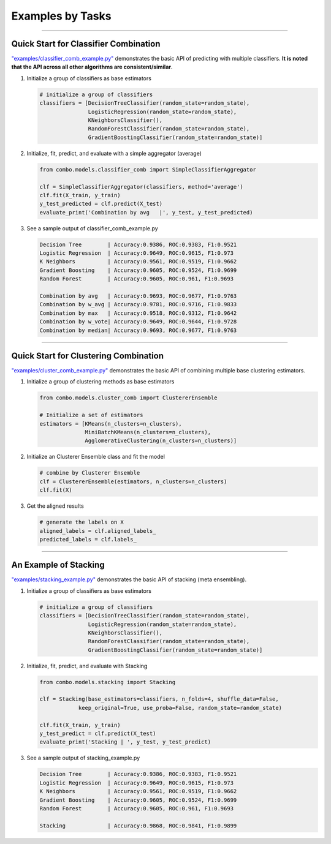 Examples by Tasks
=================


-----


Quick Start for Classifier Combination
^^^^^^^^^^^^^^^^^^^^^^^^^^^^^^^^^^^^^^

`"examples/classifier_comb_example.py" <https://github.com/yzhao062/combo/blob/master/examples/classifier_comb_example.py>`_
demonstrates the basic API of predicting with multiple classifiers. **It is noted that the API across all other algorithms are consistent/similar**.

#. Initialize a group of classifiers as base estimators

   .. code-block:: python


       # initialize a group of classifiers
       classifiers = [DecisionTreeClassifier(random_state=random_state),
                      LogisticRegression(random_state=random_state),
                      KNeighborsClassifier(),
                      RandomForestClassifier(random_state=random_state),
                      GradientBoostingClassifier(random_state=random_state)]


#. Initialize, fit, predict, and evaluate with a simple aggregator (average)

   .. code-block:: python


       from combo.models.classifier_comb import SimpleClassifierAggregator

       clf = SimpleClassifierAggregator(classifiers, method='average')
       clf.fit(X_train, y_train)
       y_test_predicted = clf.predict(X_test)
       evaluate_print('Combination by avg   |', y_test, y_test_predicted)



#. See a sample output of classifier_comb_example.py

   .. code-block:: python


       Decision Tree        | Accuracy:0.9386, ROC:0.9383, F1:0.9521
       Logistic Regression  | Accuracy:0.9649, ROC:0.9615, F1:0.973
       K Neighbors          | Accuracy:0.9561, ROC:0.9519, F1:0.9662
       Gradient Boosting    | Accuracy:0.9605, ROC:0.9524, F1:0.9699
       Random Forest        | Accuracy:0.9605, ROC:0.961, F1:0.9693

       Combination by avg   | Accuracy:0.9693, ROC:0.9677, F1:0.9763
       Combination by w_avg | Accuracy:0.9781, ROC:0.9716, F1:0.9833
       Combination by max   | Accuracy:0.9518, ROC:0.9312, F1:0.9642
       Combination by w_vote| Accuracy:0.9649, ROC:0.9644, F1:0.9728
       Combination by median| Accuracy:0.9693, ROC:0.9677, F1:0.9763


-----


Quick Start for Clustering Combination
^^^^^^^^^^^^^^^^^^^^^^^^^^^^^^^^^^^^^^

`"examples/cluster_comb_example.py" <https://github.com/yzhao062/combo/blob/master/examples/cluster_comb_example.py>`_
demonstrates the basic API of combining multiple base clustering estimators.

#. Initialize a group of clustering methods as base estimators

   .. code-block:: python


       from combo.models.cluster_comb import ClustererEnsemble

       # Initialize a set of estimators
       estimators = [KMeans(n_clusters=n_clusters),
                     MiniBatchKMeans(n_clusters=n_clusters),
                     AgglomerativeClustering(n_clusters=n_clusters)]


#. Initialize an Clusterer Ensemble class and fit the model

   .. code-block:: python


       # combine by Clusterer Ensemble
       clf = ClustererEnsemble(estimators, n_clusters=n_clusters)
       clf.fit(X)


#. Get the aligned results

   .. code-block:: python


       # generate the labels on X
       aligned_labels = clf.aligned_labels_
       predicted_labels = clf.labels_


-----


An Example of Stacking
^^^^^^^^^^^^^^^^^^^^^^

`"examples/stacking_example.py" <https://github.com/yzhao062/combo/blob/master/examples/stacking_example.py>`_
demonstrates the basic API of stacking (meta ensembling).


#. Initialize a group of classifiers as base estimators

   .. code-block:: python


       # initialize a group of classifiers
       classifiers = [DecisionTreeClassifier(random_state=random_state),
                      LogisticRegression(random_state=random_state),
                      KNeighborsClassifier(),
                      RandomForestClassifier(random_state=random_state),
                      GradientBoostingClassifier(random_state=random_state)]


#. Initialize, fit, predict, and evaluate with Stacking

   .. code-block:: python


       from combo.models.stacking import Stacking

       clf = Stacking(base_estimators=classifiers, n_folds=4, shuffle_data=False,
                   keep_original=True, use_proba=False, random_state=random_state)

       clf.fit(X_train, y_train)
       y_test_predict = clf.predict(X_test)
       evaluate_print('Stacking | ', y_test, y_test_predict)


#. See a sample output of stacking_example.py

   .. code-block:: python


       Decision Tree        | Accuracy:0.9386, ROC:0.9383, F1:0.9521
       Logistic Regression  | Accuracy:0.9649, ROC:0.9615, F1:0.973
       K Neighbors          | Accuracy:0.9561, ROC:0.9519, F1:0.9662
       Gradient Boosting    | Accuracy:0.9605, ROC:0.9524, F1:0.9699
       Random Forest        | Accuracy:0.9605, ROC:0.961, F1:0.9693

       Stacking             | Accuracy:0.9868, ROC:0.9841, F1:0.9899

